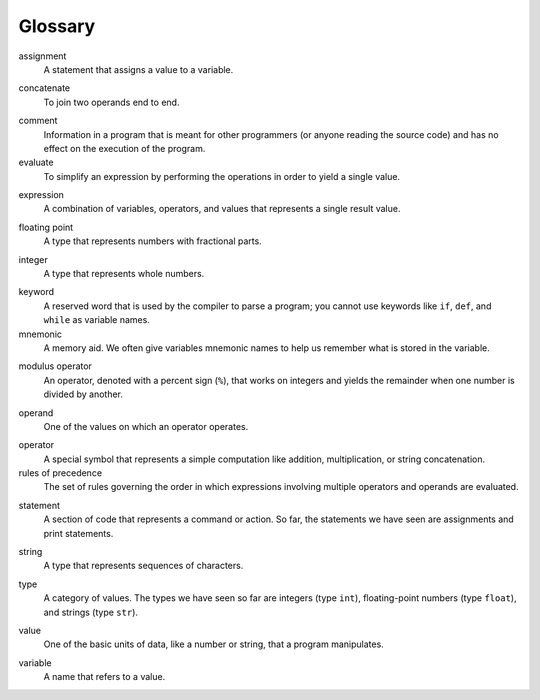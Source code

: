 
Glossary
--------

.. index:: !assignment

assignment
   A statement that assigns a value to a variable.

.. index:: !concatenation

concatenate
   To join two operands end to end.

.. index:: !comment

comment
   Information in a program that is meant for other programmers (or
   anyone reading the source code) and has no effect on the execution of
   the program.

evaluate
   To simplify an expression by performing the operations in order to
   yield a single value.

.. index:: !expression

expression
   A combination of variables, operators, and values that represents a
   single result value.

.. index:: !floating point

floating point
   A type that represents numbers with fractional parts.

.. index:: !integer

integer
   A type that represents whole numbers.

.. index:: !keyword

keyword
   A reserved word that is used by the compiler to parse a program; you
   cannot use keywords like ``if``, ``def``, and ``while`` as variable
   names.

mnemonic
   A memory aid. We often give variables mnemonic names to help us
   remember what is stored in the variable.

.. index:: !modulus

modulus operator
   An operator, denoted with a percent sign (``%``), that works on
   integers and yields the remainder when one number is divided by
   another.

.. index:: !operand

operand
   One of the values on which an operator operates.

.. index:: !operator

operator
   A special symbol that represents a simple computation like addition,
   multiplication, or string concatenation.

rules of precedence
   The set of rules governing the order in which expressions involving
   multiple operators and operands are evaluated.

.. index:: !statement

statement
   A section of code that represents a command or action. So far, the
   statements we have seen are assignments and print statements.

.. index:: !string

string
   A type that represents sequences of characters.

.. index:: !type

type
   A category of values. The types we have seen so far are integers
   (type ``int``), floating-point numbers (type ``float``), and strings
   (type ``str``).

.. index:: !value

value
   One of the basic units of data, like a number or string, that a
   program manipulates.

.. index:: !variable

variable
   A name that refers to a value.
